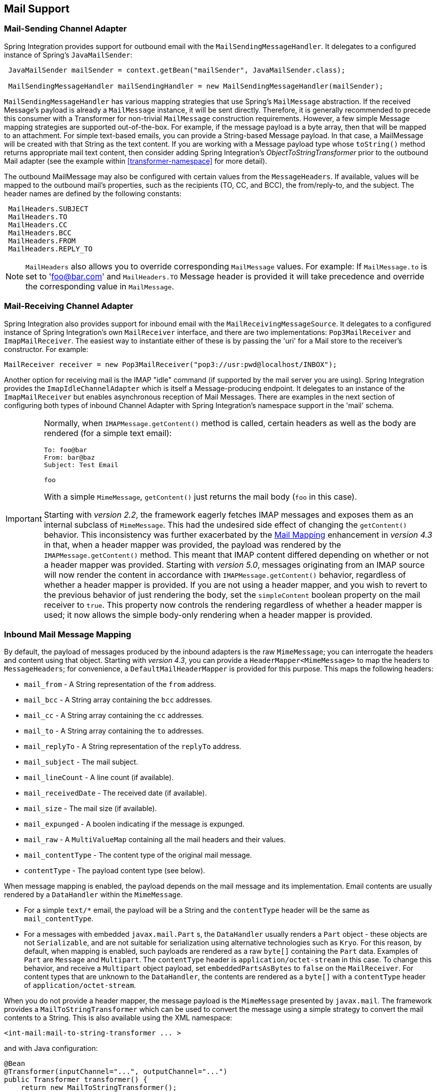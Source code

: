[[mail]]
== Mail Support

[[mail-outbound]]
=== Mail-Sending Channel Adapter

Spring Integration provides support for outbound email with the `MailSendingMessageHandler`.
It delegates to a configured instance of Spring's `JavaMailSender`:
[source,java]
----
 JavaMailSender mailSender = context.getBean("mailSender", JavaMailSender.class);

 MailSendingMessageHandler mailSendingHandler = new MailSendingMessageHandler(mailSender);
----

`MailSendingMessageHandler` has various mapping strategies that use Spring's `MailMessage` abstraction.
If the received Message's payload is already a `MailMessage` instance, it will be sent directly.
Therefore, it is generally recommended to precede this consumer with a Transformer for non-trivial `MailMessage` construction requirements.
However, a few simple Message mapping strategies are supported out-of-the-box.
For example, if the message payload is a byte array, then that will be mapped to an attachment.
For simple text-based emails, you can provide a String-based Message payload.
In that case, a MailMessage will be created with that String as the text content.
If you are working with a Message payload type whose `toString()` method returns appropriate mail text content, then consider adding Spring Integration's _ObjectToStringTransformer_ prior to the outbound Mail adapter (see the example within <<transformer-namespace>> for more detail).

The outbound MailMessage may also be configured with certain values from the `MessageHeaders`.
If available, values will be mapped to the outbound mail's properties, such as the recipients (TO, CC, and BCC), the from/reply-to, and the subject.
The header names are defined by the following constants:
[source,java]
----
 MailHeaders.SUBJECT
 MailHeaders.TO
 MailHeaders.CC
 MailHeaders.BCC
 MailHeaders.FROM
 MailHeaders.REPLY_TO
----

NOTE: `MailHeaders` also allows you to override corresponding `MailMessage` values.
For example: If `MailMessage.to` is set to 'foo@bar.com' and `MailHeaders.TO` Message header is provided it will take precedence and override the corresponding value in `MailMessage`.

[[mail-inbound]]
=== Mail-Receiving Channel Adapter

Spring Integration also provides support for inbound email with the `MailReceivingMessageSource`.
It delegates to a configured instance of Spring Integration's own `MailReceiver` interface, and there are two implementations: `Pop3MailReceiver` and `ImapMailReceiver`.
The easiest way to instantiate either of these is by passing the 'uri' for a Mail store to the receiver's constructor.
For example:
[source,java]
----
MailReceiver receiver = new Pop3MailReceiver("pop3://usr:pwd@localhost/INBOX");
----

Another option for receiving mail is the IMAP "idle" command (if supported by the mail server you are using).
Spring Integration provides the `ImapIdleChannelAdapter` which is itself a Message-producing endpoint.
It delegates to an instance of the `ImapMailReceiver` but enables asynchronous reception of Mail Messages.
There are examples in the next section of configuring both types of inbound Channel Adapter with Spring Integration's namespace support in the 'mail' schema.

[[imap-format-important]]
[IMPORTANT]
====
Normally, when `IMAPMessage.getContent()` method is called, certain headers as well as the body are rendered (for a simple text email):

[source]
----
To: foo@bar
From: bar@baz
Subject: Test Email

foo
----

With a simple `MimeMessage`, `getContent()` just returns the mail body (`foo` in this case).

Starting with _version 2.2_, the framework eagerly fetches IMAP messages and exposes them as an internal subclass of `MimeMessage`.
This had the undesired side effect of changing the `getContent()` behavior.
This inconsistency was further exacerbated by the <<mail-mapping, Mail Mapping>> enhancement in _version 4.3_ in that, when a header mapper was provided, the payload was rendered by the `IMAPMessage.getContent()` method.
This meant that IMAP content differed depending on whether or not a header mapper was provided.
Starting with _version 5.0_, messages originating from an IMAP source will now render the content in accordance with `IMAPMessage.getContent()` behavior, regardless of whether a header mapper is provided.
If you are not using a header mapper, and you wish to revert to the previous behavior of just rendering the body, set the `simpleContent` boolean property on the mail receiver to `true`.
This property now controls the rendering regardless of whether a header mapper is used; it now allows the simple body-only rendering when a header mapper is provided.
====

[[mail-mapping]]
=== Inbound Mail Message Mapping

By default, the payload of messages produced by the inbound adapters is the raw `MimeMessage`; you can interrogate
the headers and content using that object.
Starting with _version 4.3_, you can provide a `HeaderMapper<MimeMessage>` to map the headers to `MessageHeaders`; for
convenience, a `DefaultMailHeaderMapper` is provided for this purpose.
This maps the following headers:

- `mail_from` - A String representation of the `from` address.
- `mail_bcc` - A String array containing the `bcc` addresses.
- `mail_cc` - A String array containing the `cc` addresses.
- `mail_to` - A String array containing the `to` addresses.
- `mail_replyTo` - A String representation of the `replyTo` address.
- `mail_subject` - The mail subject.
- `mail_lineCount` - A line count (if available).
- `mail_receivedDate` - The received date (if available).
- `mail_size` - The mail size (if available).
- `mail_expunged` - A boolen indicating if the message is expunged.
- `mail_raw` - A `MultiValueMap` containing all the mail headers and their values.
- `mail_contentType` - The content type of the original mail message.
- `contentType` - The payload content type (see below).

When message mapping is enabled, the payload depends on the mail message and its implementation.
Email contents are usually rendered by a `DataHandler` within the `MimeMessage`.

- For a simple `text/*` email, the payload will be a String and the `contentType` header will be the same as
`mail_contentType`.

- For a messages with embedded `javax.mail.Part` s, the `DataHandler` usually renders a `Part` object - these objects
are not `Serializable`, and are not suitable for serialization using alternative technologies such as `Kryo`.
For this reason, by default, when mapping is enabled, such payloads are rendered as a raw `byte[]` containing the
`Part` data.
Examples of `Part` are `Message` and `Multipart`.
The `contentType` header is `application/octet-stream` in this case.
To change this behavior, and receive a `Multipart` object payload, set `embeddedPartsAsBytes` to `false` on the
`MailReceiver`.
For content types that are unknown to the `DataHandler`, the contents are rendered as a `byte[]` with a `contentType`
header of `application/octet-stream`.

When you do not provide a header mapper, the message payload is the `MimeMessage` presented by `javax.mail`.
The framework provides a `MailToStringTransformer` which can be used to convert the message using a simple strategy
to convert the mail contents to a String.
This is also available using the XML namespace:

[source, xml]
----
<int-mail:mail-to-string-transformer ... >
----

and with Java configuration:

[source, java]
----
@Bean
@Transformer(inputChannel="...", outputChannel="...")
public Transformer transformer() {
    return new MailToStringTransformer();
}
----

and with the Java DSL:

[source, java]
----
   ...
   .transform(Transformers.fromMail())
   ...
----

Starting with _version 4.3_, the transformer will handle embedded `Part` as well as `Multipart` which was handled
previously.
The transformer is a subclass of `AbstractMailTransformer` which maps the address and subject headers from the list
above.
If you wish to perform some other transformation on the message, consider subclassing `AbstractMailTransformer`.

[[mail-namespace]]
=== Mail Namespace Support

Spring Integration provides a namespace for mail-related configuration.
To use it, configure the following schema locations.
[source,xml]
----
<?xml version="1.0" encoding="UTF-8"?>
<beans xmlns="http://www.springframework.org/schema/schema/beans"
  xmlns:xsi="http://www.w3.org/2001/XMLSchema-instance"
  xmlns:int-mail="http://www.springframework.org/schema/integration/mail"
  xsi:schemaLocation="http://www.springframework.org/schema/beans
    http://www.springframework.org/schema/beans/spring-beans.xsd
    http://www.springframework.org/schema/integration/mail
    http://www.springframework.org/schema/integration/mail/spring-integration-mail.xsd">
----

To configure an outbound Channel Adapter, provide the channel to receive from, and the MailSender:
[source,xml]
----
<int-mail:outbound-channel-adapter channel="outboundMail"
    mail-sender="mailSender"/>
----

Alternatively, provide the host, username, and password:
[source,xml]
----
<int-mail:outbound-channel-adapter channel="outboundMail"
    host="somehost" username="someuser" password="somepassword"/>
----

NOTE: Keep in mind, as with any outbound Channel Adapter, if the referenced channel is a `PollableChannel`,
a `<poller>` sub-element should be provided (see ).

When using the namespace support, a _header-enricher_ Message Transformer is also available.
This simplifies the application of the headers mentioned above to any Message prior to sending to the Mail Outbound Channel Adapter.

[source,xml]
----
<int-mail:header-enricher input-channel="expressionsInput" default-overwrite="false">
	<int-mail:to expression="payload.to"/>
	<int-mail:cc expression="payload.cc"/>
	<int-mail:bcc expression="payload.bcc"/>
	<int-mail:from expression="payload.from"/>
	<int-mail:reply-to expression="payload.replyTo"/>
	<int-mail:subject expression="payload.subject" overwrite="true"/>
</int-mail:header-enricher>
----

This example assumes the payload is a JavaBean with appropriate getters for the specified properties, but any SpEL expression can be used.
Alternatively, use the `value` attribute to specify a literal.
Notice also that you can specify `default-overwrite` and individual `overwrite` attributes to control the behavior with existing headers.

To configure an Inbound Channel Adapter, you have the choice between polling or event-driven (assuming your mail server supports IMAP IDLE - if not, then polling is the only option).
A polling Channel Adapter simply requires the store URI and the channel to send inbound Messages to.
The URI may begin with "pop3" or "imap":
[source,xml]
----
<int-mail:inbound-channel-adapter id="imapAdapter"
      store-uri="imaps://[username]:[password]@imap.gmail.com/INBOX"
      java-mail-properties="javaMailProperties"
      channel="receiveChannel"
      should-delete-messages="true"
      should-mark-messages-as-read="true"
      auto-startup="true">
      <int:poller max-messages-per-poll="1" fixed-rate="5000"/>
</int-mail:inbound-channel-adapter>
----

If you do have IMAP idle support, then you may want to configure the "imap-idle-channel-adapter" element instead.
Since the "idle" command enables event-driven notifications, no poller is necessary for this adapter.
It will send a Message to the specified channel as soon as it receives the notification that new mail is available:
[source,xml]
----
<int-mail:imap-idle-channel-adapter id="customAdapter"
      store-uri="imaps://[username]:[password]@imap.gmail.com/INBOX"
      channel="receiveChannel"
      auto-startup="true"
      should-delete-messages="false"
      should-mark-messages-as-read="true"
      java-mail-properties="javaMailProperties"/>
----

\...where _javaMailProperties_ could be provided by creating and populating a regular `java.utils.Properties` object.
For example via _util_ namespace provided by Spring.

IMPORTANT: If your username contains the '@' character use '%40' instead of '@' to avoid parsing errors from the underlying JavaMail API.


[source,xml]
----
<util:properties id="javaMailProperties">
  <prop key="mail.imap.socketFactory.class">javax.net.ssl.SSLSocketFactory</prop>
  <prop key="mail.imap.socketFactory.fallback">false</prop>
  <prop key="mail.store.protocol">imaps</prop>
  <prop key="mail.debug">false</prop>
</util:properties>
----

[[search-term]]
By default, the `ImapMailReceiver` will search for Messages based on the default `SearchTerm` which is _All mails that
are RECENT (if supported), that are NOT ANSWERED, that are NOT DELETED, that are NOT SEEN and have not
been processed by this mail receiver (enabled by the use of the custom USER flag or simply NOT FLAGGED if not
supported)_.
The custom user flag is `spring-integration-mail-adapter` but can be configured.
Since version 2.2, the `SearchTerm` used by the `ImapMailReceiver` is fully configurable via the `SearchTermStrategy`
which you can inject via the `search-term-strategy` attribute.
`SearchTermStrategy` is a simple strategy interface with a single method that allows you to create an instance of the
`SearchTerm` that will be used by the `ImapMailReceiver`.

See <<imap-seen>> regarding message flagging.

[source,java]
----
public interface SearchTermStrategy {

    SearchTerm generateSearchTerm(Flags supportedFlags, Folder folder);

}
----

For example:

[source,xml]
----
<mail:imap-idle-channel-adapter id="customAdapter"
			store-uri="imap:foo"
			…
			search-term-strategy="searchTermStrategy"/>

<bean id="searchTermStrategy"
  class="o.s.i.mail.config.ImapIdleChannelAdapterParserTests.TestSearchTermStrategy"/>
----

In the above example instead of relying on the default `SearchTermStrategy` the `TestSearchTermStrategy` will be used instead

[[imap-peek]]
[IMPORTANT]
.Important: IMAP PEEK
=====
Starting with _version 4.1.1_, the IMAP mail receiver will use the `mail.imap.peek` or `mail.imaps.peek` javamail property, if specified.
Previously, the receiver ignored the property and always set the PEEK flag.
Now, if you explicitly set this property to `false`, the message will be marked as `\Seen` regardless of the setting of `shouldMarkMessagesRead`.
If not specified, the previous behavior is retained (peek is `true`).
=====

*IMAP IDLE and lost connection*

When using IMAP IDLE channel adapter there might be situations where connection to the server may be lost (e.g., network failure) and since Java Mail documentation explicitly states that the actual IMAP API is EXPERIMENTAL it is important to understand the differences in the API and how to deal with them when configuring IMAP IDLE adapters.
Currently Spring Integration Mail adapters was tested with Java Mail 1.4.1 and Java Mail 1.4.3 and depending on which one is used special attention must be payed to some of the java mail properties that needs to be set with regard to auto-reconnect.

NOTE: The following behavior was observed with GMAIL but should provide you with some tips on how to solve re-connect
issue with other providers, however feedback is always welcome.
Again, below notes are based on GMAIL.

With Java Mail 1.4.1 if `mail.imaps.timeout` property is set for a relatively short period of time (e.g., ~ 5 min) then `IMAPFolder.idle()` will throw `FolderClosedException` after this timeout.
However if this property is not set (should be indefinite) the behavior that was observed is that `IMAPFolder.idle()` method never returns nor it throws an exception.
It will however reconnect automatically if connection was lost for a short period of time (e.g., under 10 min), but if connection was lost for a long period of time (e.g., over 10 min), then`IMAPFolder.idle()` will not throw `FolderClosedException` nor it will re-establish connection and will remain in the blocked state indefinitely, thus leaving you no possibility to reconnect without restarting the adapter.
So the only way to make re-connect to work with Java Mail 1.4.1 is to set `mail.imaps.timeout` property explicitly to some value, but it also means that such value should be relatively short (under 10 min) and the connection should be re-established relatively quickly.
Again, it may be different with other providers.
With Java Mail 1.4.3 there was significant improvements to the API ensuring that there will always be a condition which will force `IMAPFolder.idle()` method to return via `StoreClosedException` or `FolderClosedException` or simply return, thus allowing us to proceed with auto-reconnect.
Currently auto-reconnect will run infinitely making attempts to reconnect every 10 sec.

IMPORTANT: In both configurations `channel` and `should-delete-messages` are the _REQUIRED_ attributes.
The important thing to understand is why `should-delete-messages` is required.
The issue is with the POP3 protocol, which does NOT have any knowledge of messages that were READ.
It can only know what's been read within a single session.
This means that when your POP3 mail adapter is running, emails are successfully consumed as as they become available during each poll
and no single email message will be delivered more then once.
However, as soon as you restart your adapter and begin a new session all the email messages that might have been retrieved in the previous session will be retrieved again.
That is the nature of POP3.
Some might argue that `should-delete-messages` should be TRUE by default.
In other words, there are two valid and mutually exclusive use cases which make it very hard to pick a single "best" default.
You may want to configure your adapter as the only email receiver in which case you want to be able to restart such adapter without fear that messages that were delivered before will not be redelivered again.
In this case setting `should-delete-messages` to TRUE would make most sense.
However, you may have another use case where you may want to have multiple adapters that simply monitor email servers and their content.
In other words you just want to 'peek but not touch'.
Then setting `should-delete-messages` to FALSE would be much more appropriate.
So since it is hard to choose what should be the right default value for the `should-delete-messages` attribute, we simply made it a required attribute, to be set by the user.
Leaving it up to the user also means, you will be less likely to end up with unintended behavior.

NOTE: When configuring a polling email adapter's _should-mark-messages-as-read_ attribute, be aware of the protocol you are configuring to retrieve messages.
For example POP3 does not support this flag which means setting it to either value will have no effect as messages will NOT be marked as read.

[IMPORTANT]
=====
It is important to understand that that these actions (marking messages read, and deleting messages) are performed after the messages are received, but before they are processed.
This can cause messages to be lost.

You may wish to consider using transaction synchronization instead - see <<mail-tx-sync>>
=====

The `<imap-idle-channel-adapter/>` also accepts the 'error-channel' attribute.
If a downstream exception is thrown and an 'error-channel' is specified, a MessagingException message containing the failed message and original exception, will be sent to this channel.
Otherwise, if the downstream channels are synchronous, any such exception will simply be logged as a warning by the channel adapter.

NOTE: Beginning with the 3.0 release, the IMAP idle adapter emits application events (specifically `ImapIdleExceptionEvent` s) when exceptions occur.
This allows applications to detect and act on those exceptions.
The events can be obtained using an `<int-event:inbound-channel-adapter>` or any `ApplicationListener` configured to receive an `ImapIdleExceptionEvent` or one of its super classes.

[[imap-seen]]
=== Marking IMAP Messages When \Recent is Not Supported

If `shouldMarkMessagesAsRead` is true, the IMAP adapters set the `\Seen` flag.

In addition, when an email server does not support the `\Recent` flag, the IMAP adapters mark messages with a user
flag (`spring-integration-mail-adapter` by default) as long as the server supports user flags.
If not, `Flag.FLAGGED` is set to `true`.
These flags are applied regardless of the `shouldMarkMessagesRead` setting.

As discussed in <<search-term>>, the default `SearchTermStrategy` will ignore messages so flagged.

Starting with _version 4.2.2_, the name of the user flag can be set using `setUserFlag` on the `MailReceiver` - this
allows multiple receivers to use a different flag (as long as the mail server supports user flags).
The attribute `user-flag` is available when configuring the adapter with the namespace.

[[mail-filtering]]
=== Email Message Filtering

Very often you may encounter a requirement to filter incoming messages (e.g., You want to only read emails that have 'Spring Integration' in the _Subject_ line).
This could be easily accomplished by connecting Inbound Mail adapter with an expression-based _Filter_.
Although it would work, there is a downside to this approach.
Since messages would be filtered after going through inbound mail adapter all such messages would be marked as read (SEEN) or Un-read (depending on the value of `should-mark-messages-as-read` attribute).
However in reality what would be more useful is to mark messages as SEEN only if they passed the filtering criteria.
This is very similar to looking at your email client while scrolling through all the messages in the preview pane, but only flagging messages as SEEN that were actually opened and read.

In Spring Integration 2.0.4 we've introduced `mail-filter-expression` attribute on `inbound-channel-adapter` and `imap-idle-channel-adapter`.
This attribute allows you to provide an expression which is a combination of SpEL and Regular Expression.
For example if you would like to read only emails that contain 'Spring Integration' in the Subject line, you would configure `mail-filter-expression` attribute like this this: `mail-filter-expression="subject matches '(?i).*Spring Integration.*"`

Since `javax.mail.internet.MimeMessage` is the root context of SpEL Evaluation Context, you can filter on any value available through MimeMessage including the actual body of the message.
This one is particularly important since reading the body of the message would typically result in such message to be marked as SEEN by default, but since we now setting PEAK flag of every incomming message to 'true', only messages that were explicitly marked as SEEN will be seen as read.

So in the below example only messages that match the filter expression will be output by this adapter and only those messages will be marked as SEEN.
In this case based on the `mail-filter-expression` only messages that contain 'Spring Integration' in the subject line will be produced by this adapter.
[source,xml]
----
<int-mail:imap-idle-channel-adapter id="customAdapter"
	store-uri="imaps://some_google_address:${password}@imap.gmail.com/INBOX"
	channel="receiveChannel"
	should-mark-messages-as-read="true"
	java-mail-properties="javaMailProperties"
	mail-filter-expression="subject matches '(?i).*Spring Integration.*'"/>
----

Another reasonable question is what happens on the next poll, or idle event, or what happens when such adapter is restarted.
Will there be a potential duplication of massages to be filtered? In other words if on the last retrieval where you had 5 new messages and only 1 passed the filter what would happen with the other 4.
Would they go through the filtering logic again on the next poll or idle? After all they were not marked as SEEN.
The actual answer is no.
They would not be subject of duplicate processing due to another flag (RECENT) that is set by the Email server and is used by Spring Integration mail search filter.
Folder implementations set this flag to indicate that this message is new to this folder, that is, it has arrived since the last time this folder was opened.
In other while our adapter may peek at the email it also lets the email server know that such email was touched and therefore will be marked as RECENT by the email server.

[[mail-tx-sync]]
=== Transaction Synchronization

Transaction synchronization for inbound adapters allows you to take different actions after a transaction commits, or rolls back.
Transaction synchronization is enabled by adding a `<transactional/>` element to the poller for the polled `<inbound-adapter/>`, or to the `<imap-idle-inbound-adapter/>`.
Even if there is no 'real' transaction involved, you can still enable this feature by using a `PseudoTransactionManager` with the `<transactional/>` element.
For more information, see <<transaction-synchronization>>.

Because of the many different mail servers, and specifically the limitations that some have, at this time we only provide a strategy for these transaction synchronizations.
You can send the messages to some other Spring Integration components, or invoke a custom bean to perform some action.
For example, to move an IMAP message to a different folder after the transaction commits, you might use something similar to the following:

[source,xml]
----
<int-mail:imap-idle-channel-adapter id="customAdapter"
    store-uri="imaps://foo.com:password@imap.foo.com/INBOX"
    channel="receiveChannel"
    auto-startup="true"
    should-delete-messages="false"
    java-mail-properties="javaMailProperties">
    <int:transactional synchronization-factory="syncFactory"/>
</int-mail:imap-idle-channel-adapter>

<int:transaction-synchronization-factory id="syncFactory">
    <int:after-commit expression="@syncProcessor.process(payload)"/>
</int:transaction-synchronization-factory>

<bean id="syncProcessor" class="foo.bar.Mover"/>
----

[source,java]
----
public class Mover {

    public void process(MimeMessage message) throws Exception{
        Folder folder = message.getFolder();
        folder.open(Folder.READ_WRITE);
        String messageId = message.getMessageID();
        Message[] messages = folder.getMessages();
        FetchProfile contentsProfile = new FetchProfile();
        contentsProfile.add(FetchProfile.Item.ENVELOPE);
        contentsProfile.add(FetchProfile.Item.CONTENT_INFO);
        contentsProfile.add(FetchProfile.Item.FLAGS);
        folder.fetch(messages, contentsProfile);
        // find this message and mark for deletion
        for (int i = 0; i < messages.length; i++) {
            if (((MimeMessage) messages[i]).getMessageID().equals(messageId)) {
                messages[i].setFlag(Flags.Flag.DELETED, true);
                break;
            }
        }

        Folder fooFolder = store.getFolder("FOO"));
        fooFolder.appendMessages(new MimeMessage[]{message});
        folder.expunge();
        folder.close(true);
        fooFolder.close(false);
    }
}
----

IMPORTANT: For the message to be still available for manipulation after the transaction, _should-delete-messages_ must be set to 'false'.
